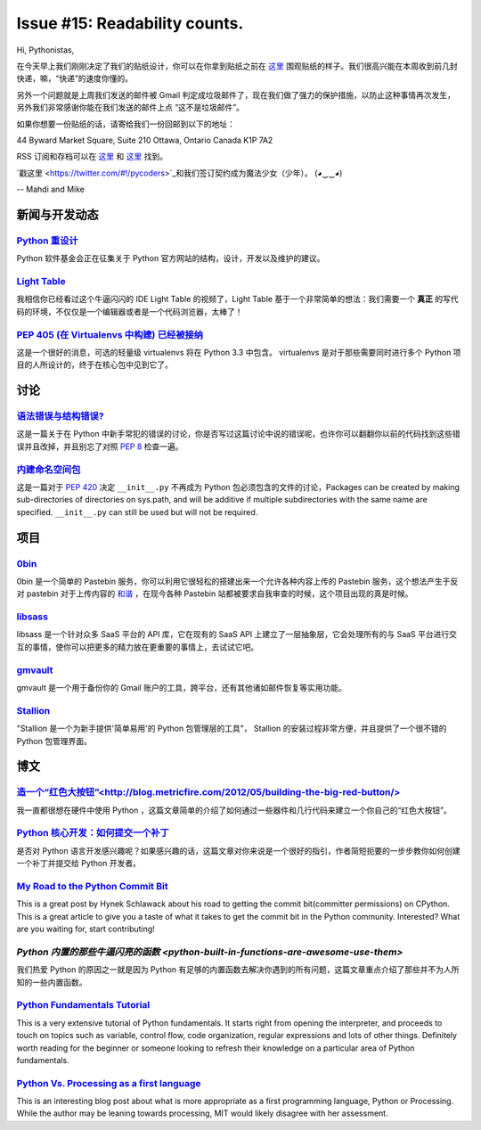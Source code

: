 Issue #15: Readability counts.
===============================

Hi, Pythonistas,

在今天早上我们刚刚决定了我们的贴纸设计，你可以在你拿到贴纸之前在 `这里 <http://bit.ly/KfZdUK>`_ 围观贴纸的样子。我们很高兴能在本周收到前几封快递，嘛，“快递”的速度你懂的。

另外一个问题就是上周我们发送的邮件被 Gmail 判定成垃圾邮件了，现在我们做了强力的保护措施，以防止这种事情再次发生，另外我们非常感谢你能在我们发送的邮件上点 “这不是垃圾邮件”。

如果你想要一份贴纸的话，请寄给我们一份回邮到以下的地址：

44 Byward Market Square, Suite 210
Ottawa, Ontario Canada 
K1P 7A2

RSS 订阅和存档可以在 `这里 <http://feeds.feedburner.com/pycodersweekly>`_ 和 `这里 <http://pycoders.com/archive.html>`_ 找到。

`戳这里 <https://twitter.com/#!/pycoders>`_和我们签订契约成为魔法少女（少年）。 (◕‿‿◕)

--
Mahdi and Mike

新闻与开发动态
--------------

`Python 重设计 <http://pythonorg-redesign.readthedocs.org/en/latest/>`_
^^^^^^^^^^^^^^^^^^^^^^^^^^^^^^^^^^^^^^^^^^^^^^^^^^^^^^^^^^^^^^^^^^^^^^^^^^^

Python 软件基金会正在征集关于 Python 官方网站的结构，设计，开发以及维护的建议。

`Light Table  <http://www.kickstarter.com/projects/ibdknox/light-table?ref=users>`_
^^^^^^^^^^^^^^^^^^^^^^^^^^^^^^^^^^^^^^^^^^^^^^^^^^^^^^^^^^^^^^^^^^^^^^^^^^^^^^^^^^^^^

我相信你已经看过这个牛逼闪闪的 IDE Light Table 的视频了，Light Table 基于一个非常简单的想法：我们需要一个 **真正** 的写代码的环境，不仅仅是一个编辑器或者是一个代码浏览器，太棒了！

`PEP 405 (在 Virtualenvs 中构建) 已经被接纳 <http://www.python.org/dev/peps/pep-0405/>`_
^^^^^^^^^^^^^^^^^^^^^^^^^^^^^^^^^^^^^^^^^^^^^^^^^^^^^^^^^^^^^^^^^^^^^^^^^^^^^^^^^^^^^^^^^^^^^^^^^^^^^^

这是一个很好的消息，可选的轻量级 virtualenvs 将在 Python 3.3 中包含。 virtualenvs 是对于那些需要同时进行多个 Python 项目的人所设计的，终于在核心包中见到它了。

讨论
----

`语法错误与结构错误? <http://www.reddit.com/r/Python/comments/twg56/3rd_degree_black_belts_in_python_what_are_the/>`_
^^^^^^^^^^^^^^^^^^^^^^^^^^^^^^^^^^^^^^^^^^^^^^^^^^^^^^^^^^^^^^^^^^^^^^^^^^^^^^^^^^^^^^^^^^^^^^^^^^^^^^^^^^^^^^^^^^^^^^^^^^^^^^^^^^^^^^^^^^

这是一篇关于在 Python 中新手常犯的错误的讨论，你是否写过这篇讨论中说的错误呢，也许你可以翻翻你以前的代码找到这些错误并且改掉，并且别忘了对照 `PEP 8 <http://www.python.org/dev/peps/pep-0008/>`_ 检查一遍。

`内建命名空间包 <http://www.reddit.com/r/Python/comments/u3cf1/pep_420_is_accepted_and_init_py_wont_be_required/>`_
^^^^^^^^^^^^^^^^^^^^^^^^^^^^^^^^^^^^^^^^^^^^^^^^^^^^^^^^^^^^^^^^^^^^^^^^^^^^^^^^^^^^^^^^^^^^^^^^^^^^^^^^^^^^^^^^^^^^^^^^^^^^^^^^^^

这是一篇对于 `PEP 420 <http://www.reddit.com/r/Python/comments/u3cf1/pep_420_is_accepted_and_init_py_wont_be_required/>`_ 决定 ``__init__.py`` 不再成为 Python 包必须包含的文件的讨论，Packages can be created by making sub-directories of directories on sys.path, and will be additive if multiple subdirectories with the same name  are specified. ``__init__.py`` can still be used but will not be required. 

项目
----

`0bin <https://github.com/sametmax/0bin>`_
^^^^^^^^^^^^^^^^^^^^^^^^^^^^^^^^^^^^^^^^^^

0bin 是一个简单的 Pastebin 服务，你可以利用它很轻松的搭建出来一个允许各种内容上传的 Pastebin 服务，这个想法产生于反对 pastebin 对于上传内容的 `和谐 <http://www.zdnet.com/blog/security/pastebin-to-hunt-for-hacker-pastes-anonymous-cries-censorship/11336>`_ ，在现今各种 Pastebin 站都被要求自我审查的时候，这个项目出现的真是时候。

`libsass <https://github.com/ducksboard/libsaas>`_
^^^^^^^^^^^^^^^^^^^^^^^^^^^^^^^^^^^^^^^^^^^^^^^^^^^^

libsass 是一个针对众多 SaaS 平台的 API 库，它在现有的 SaaS API 上建立了一层抽象层，它会处理所有的与 SaaS 平台进行交互的事情，使你可以把更多的精力放在更重要的事情上，去试试它吧。

`gmvault <https://github.com/gaubert/gmvault>`_
^^^^^^^^^^^^^^^^^^^^^^^^^^^^^^^^^^^^^^^^^^^^^^^^^^^^^

gmvault 是一个用于备份你的 Gmail 账户的工具，跨平台，还有其他诸如邮件恢复等实用功能。

`Stallion <http://perone.github.com/stallion/>`_
^^^^^^^^^^^^^^^^^^^^^^^^^^^^^^^^^^^^^^^^^^^^^^^^^^^^

"Stallion 是一个为新手提供'简单易用'的 Python 包管理层的工具"， Stallion 的安装过程非常方便，并且提供了一个很不错的 Python 包管理界面。

博文
-----

`造一个“红色大按钮”<http://blog.metricfire.com/2012/05/building-the-big-red-button/>`_
^^^^^^^^^^^^^^^^^^^^^^^^^^^^^^^^^^^^^^^^^^^^^^^^^^^^^^^^^^^^^^^^^^^^^^^^^^^^^^^^^^^^^^^^^^^^^^

我一直都很想在硬件中使用 Python ，这篇文章简单的介绍了如何通过一些器件和几行代码来建立一个你自己的“红色大按钮”。

`Python 核心开发：如何提交一个补丁 <http://www.blog.pythonlibrary.org/2012/05/22/core-python-development-how-to-submit-a-patch/>`_
^^^^^^^^^^^^^^^^^^^^^^^^^^^^^^^^^^^^^^^^^^^^^^^^^^^^^^^^^^^^^^^^^^^^^^^^^^^^^^^^^^^^^^^^^^^^^^^^^^^^^^^^^^^^^^^^^^^^^^^^^^^^^^^^^^^^^^^^^^^^^^^^^^^^

是否对 Python 语言开发感兴趣呢？如果感兴趣的话，这篇文章对你来说是一个很好的指引，作者简短扼要的一步步教你如何创建一个补丁并提交给 Python 开发者。

`My Road to the Python Commit Bit <http://hynek.me/articles/my-road-to-the-python-commit-bit/>`_
^^^^^^^^^^^^^^^^^^^^^^^^^^^^^^^^^^^^^^^^^^^^^^^^^^^^^^^^^^^^^^^^^^^^^^^^^^^^^^^^^^^^^^^^^^^^^^^^^^^^^^

This is a great post by Hynek Schlawack about his road to getting the commit bit(committer permissions) on CPython. This is a great article to give you a taste of what it takes to get the commit bit in the Python community. Interested? What are you waiting for, start contributing!

`Python 内置的那些牛逼闪亮的函数 <python-built-in-functions-are-awesome-use-them>`
^^^^^^^^^^^^^^^^^^^^^^^^^^^^^^^^^^^^^^^^^^^^^^^^^^^^^^^^^^^^^^^^^^^^^^^^^^^^^^^^^^^^^^^^^

我们热爱 Python 的原因之一就是因为 Python 有足够的内置函数去解决你遇到的所有问题，这篇文章重点介绍了那些并不为人所知的一些内置函数。

`Python Fundamentals Tutorial <http://marakana.com/bookshelf/python_fundamentals_tutorial/index.html>`_
^^^^^^^^^^^^^^^^^^^^^^^^^^^^^^^^^^^^^^^^^^^^^^^^^^^^^^^^^^^^^^^^^^^^^^^^^^^^^^^^^^^^^^^^^^^^^^^^^^^^^^^^^^^^^^^^^^^^^^^^^^^^^^^^^^^^^^^^^^^^^^^^^^^

This is a very extensive tutorial of Python fundamentals. It starts right from opening the interpreter, and proceeds to touch on topics such as variable, control flow, code organization, regular expressions and lots of other things. Definitely worth reading for the beginner or someone looking to refresh their knowledge on a particular area of Python fundamentals.

`Python Vs. Processing as a first language <http://compscigail.blogspot.ca/2012/05/python-vs-processing-as-first-language.html>`_
^^^^^^^^^^^^^^^^^^^^^^^^^^^^^^^^^^^^^^^^^^^^^^^^^^^^^^^^^^^^^^^^^^^^^^^^^^^^^^^^^^^^^^^^^^^^^^^^^^^^^^^^^^^^^^^^^^^^^^^^^^^^^^^^^^^^^^^^^^^^^^

This is an interesting blog post about what is more appropriate as a first programming language, Python or Processing. While the author may be leaning towards processing, MIT would likely disagree with her assessment. 

